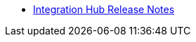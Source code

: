 // Release Notes TOC File

** xref:integration-hub-release-notes.adoc[Integration Hub Release Notes]
ifdef::mule[]
** xref:integration-hub-connector-release-notes.adoc[Integration Hub Connector Release Notes]
** xref:jde-release-notes.adoc[JD Edwards Connector Release Notes]

////
# ** xref:ftps-connector-release-notes.adoc[FTPS Connector Release Notes (for Mule 4)]
# ** xref:as2-connector-release-notes.adoc[AS2 Connector Release Notes]
////
endif::mule[]
